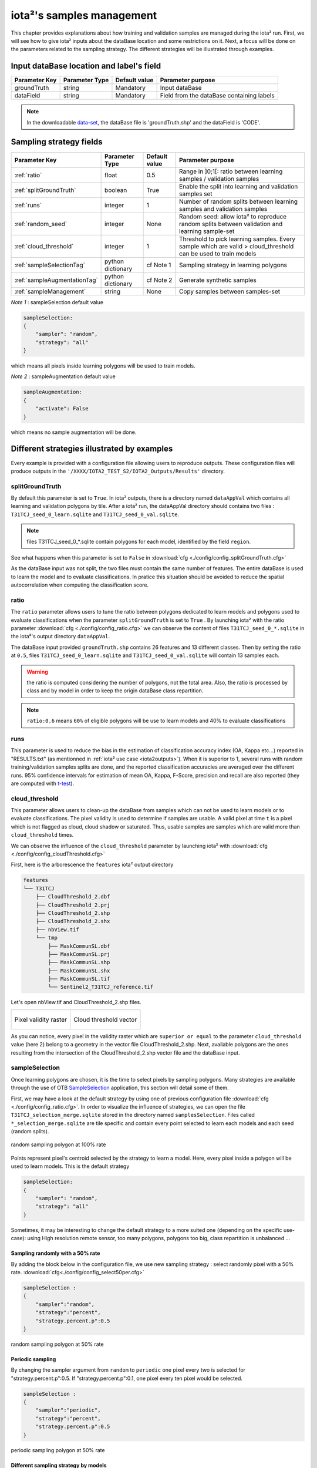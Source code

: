 iota²'s samples management
##########################

This chapter provides explanations about how training and validation samples are managed during the iota² run. First, we will see how to give iota² inputs about the dataBase location and some restrictions on it. Next, a focus will be done on the parameters related to the sampling strategy. The different strategies will be illustrated through examples.

Input dataBase location and label's field
*****************************************

+-------------+--------------------------+--------------+------------------------------------------+
|Parameter Key|Parameter Type            |Default value |Parameter purpose                         |
+=============+==========================+==============+==========================================+
|groundTruth  |string                    | Mandatory    |Input dataBase                            |
+-------------+--------------------------+--------------+------------------------------------------+
|dataField    |string                    | Mandatory    |Field from the dataBase containing labels |
+-------------+--------------------------+--------------+------------------------------------------+

.. Note:: 
    In the downloadable `data-set <http://osr-cesbio.ups-tlse.fr/echangeswww/TheiaOSO/IOTA2_TEST_S2.tar.bz2>`_, 
    the dataBase file is 'groundTruth.shp' and the dataField is 'CODE'.

Sampling strategy fields
************************

+----------------------------+--------------------------+-----------------+---------------------------------------------------------------------------------------------------------------------------+
|Parameter Key               |Parameter Type            |Default value    |Parameter purpose                                                                                                          |
+============================+==========================+=================+===========================================================================================================================+
|:ref:`ratio`                |float                     | 0.5             |Range in ]0;1[: ratio between learning samples / validation samples                                                        |
+----------------------------+--------------------------+-----------------+---------------------------------------------------------------------------------------------------------------------------+
|:ref:`splitGroundTruth`     |boolean                   | True            |Enable the split into learning and validation samples set                                                                  |
+----------------------------+--------------------------+-----------------+---------------------------------------------------------------------------------------------------------------------------+
|:ref:`runs`                 |integer                   | 1               |Number of random splits between learning samples and validation samples                                                    |
+----------------------------+--------------------------+-----------------+---------------------------------------------------------------------------------------------------------------------------+
|:ref:`random_seed`          |integer                   | None            |Random seed: allow iota² to reproduce random splits between validation and learning sample-set                             |
+----------------------------+--------------------------+-----------------+---------------------------------------------------------------------------------------------------------------------------+
|:ref:`cloud_threshold`      |integer                   | 1               |Threshold to pick learning samples. Every sample which are valid > cloud_threshold can be used to train models             |
+----------------------------+--------------------------+-----------------+---------------------------------------------------------------------------------------------------------------------------+
|:ref:`sampleSelectionTag`   |python dictionary         | cf Note 1       |Sampling strategy in learning polygons                                                                                     |
+----------------------------+--------------------------+-----------------+---------------------------------------------------------------------------------------------------------------------------+
|:ref:`sampleAugmentationTag`|python dictionary         | cf Note 2       |Generate synthetic samples                                                                                                 |
+----------------------------+--------------------------+-----------------+---------------------------------------------------------------------------------------------------------------------------+
|:ref:`sampleManagement`     |string                    | None            |Copy samples between samples-set                                                                                           |
+----------------------------+--------------------------+-----------------+---------------------------------------------------------------------------------------------------------------------------+

*Note 1* : sampleSelection default value

.. code-block:: python

    sampleSelection:
    {
        "sampler": "random",
        "strategy": "all"
    }

which means all pixels inside learning polygons will be used to train models.

*Note 2* : sampleAugmentation default value

.. code-block:: python

    sampleAugmentation:
    {
        "activate": False
    }

which means no sample augmentation will be done.

Different strategies illustrated by examples
********************************************

Every example is provided with a configuration file allowing users to reproduce outputs.
These configuration files will produce outputs in the ``'/XXXX/IOTA2_TEST_S2/IOTA2_Outputs/Results'`` 
directory.

.. _splitGroundTruth:

splitGroundTruth
----------------

By default this parameter is set to ``True``. In iota² outputs, there is a directory named ``dataAppVal`` which contains all learning and validation polygons by tile. After a iota² run, the dataAppVal directory
should contains two files : ``T31TCJ_seed_0_learn.sqlite`` and ``T31TCJ_seed_0_val.sqlite``.

.. Note:: files T31TCJ_seed_0_*.sqlite contain polygons for each model, identified by the field ``region``.

See what happens when this parameter is set to ``False`` in :download:`cfg <./config/config_splitGroundTruth.cfg>`

As the dataBase input was not split, the two files must contain the same number of features.
The entire dataBase is used to learn the model and to evaluate classifications. In pratice this situation should be avoided to reduce the spatial autocorrelation when computing the classification score.

.. _ratio:

ratio
-----

The ``ratio`` parameter allows users to tune the ratio between polygons dedicated to learn models and polygons used to evaluate 
classifications when the parameter ``splitGroundTruth`` is set to ``True`` . By launching iota² with the ratio parameter :download:`cfg <./config/config_ratio.cfg>` 
we can observe the content of files ``T31TCJ_seed_0_*.sqlite`` in the iota²'s
output directory ``dataAppVal``.

The dataBase input provided ``groundTruth.shp`` contains 26 features and 13
different classes. Then by setting the ratio at ``0.5``, files ``T31TCJ_seed_0_learn.sqlite`` 
and ``T31TCJ_seed_0_val.sqlite`` will contain 13 samples each.

.. Warning:: the ratio is computed considering the number of polygons, not the total area.
    Also, the ratio is processed by class and by model in order to keep the origin dataBase
    class repartition.

.. Note:: ``ratio:0.6`` means ``60%`` of eligible polygons will be use to learn models 
    and 40% to evaluate classifications

.. _runs:

runs
----

This parameter is used to reduce the bias in the estimation of classification accuracy index (OA, Kappa etc...) reported in "RESULTS.txt" (as mentionned in :ref:`iota² use case <iota2outputs>`). When it is superior to 1, several runs with random training/validation samples splits are done, and the reported classification accuracies are averaged over the different runs. 95% confidence intervals for estimation of mean OA, Kappa, F-Score, precision and recall are also reported (they are computed with `t-test <https://docs.scipy.org/doc/scipy-0.14.0/reference/generated/scipy.stats.t.html>`_).

.. _cloud_threshold:

cloud_threshold
---------------

This parameter allows users to clean-up the dataBase from samples which can not be used to learn models or to evaluate classifications. The pixel validity is used to determine if samples are usable. A valid pixel at time ``t`` is a pixel which is not flagged as cloud, cloud shadow or saturated. Thus, usable samples are samples which are valid more than ``cloud_threshold`` times.

We can observe the influence of the ``cloud_threshold`` parameter by launching iota² with :download:`cfg <./config/config_cloudThreshold.cfg>`

First, here is the arborescence the ``features`` iota² output directory

.. code-block:: console

    features
    └── T31TCJ
        ├── CloudThreshold_2.dbf
        ├── CloudThreshold_2.prj
        ├── CloudThreshold_2.shp
        ├── CloudThreshold_2.shx
        ├── nbView.tif
        └── tmp
            ├── MaskCommunSL.dbf
            ├── MaskCommunSL.prj
            ├── MaskCommunSL.shp
            ├── MaskCommunSL.shx
            ├── MaskCommunSL.tif
            └── Sentinel2_T31TCJ_reference.tif

Let's open nbView.tif and CloudThreshold_2.shp files.

+--------------------------------------------------+--------------------------------------------------+
| .. figure:: ./Images/PixVal_Example.png          | .. figure:: ./Images/CloudThreshold_vector.png   |
|   :alt: Pixel validity raster                    |   :alt: Cloud threshold vector                   |
|   :scale: 50 %                                   |   :scale: 45 %                                   |
|   :align: center                                 |   :align: center                                 |
|                                                  |                                                  |
|   Pixel validity raster                          |   Cloud threshold vector                         |
+--------------------------------------------------+--------------------------------------------------+

As you can notice, every pixel in the validity raster which are ``superior or equal``
to the parameter ``cloud_threshold`` value (here 2) belong to a geometry in the 
vector file CloudThreshold_2.shp. Next, available polygons are the ones resulting
from the intersection of the CloudThreshold_2.shp vector file and the dataBase input.

.. _sampleSelectionTag:

sampleSelection
---------------

Once learning polygons are chosen, it is the time to select pixels by sampling 
polygons. Many strategies are available through the use of OTB `SampleSelection <https://www.orfeo-toolbox.org/CookBook/Applications/app_SampleSelection.html>`_ 
application, this section will detail some of them.

First, we may have a look at the default strategy by using one of previous configuration
file :download:`cfg <./config/config_ratio.cfg>`. In order to 
visualize the influence of strategies, we can open the file ``T31TCJ_selection_merge.sqlite``
stored in the directory named ``samplesSelection``. Files called  ``*_selection_merge.sqlite`` 
are tile specific and contain every point selected to learn each models and each
seed (random splits).

.. figure:: ./Images/sampling_100percent.png
    :scale: 50 %
    :align: center
    :alt: random sampling 100% polygon
    
    random sampling polygon at 100% rate

Points represent pixel's centroid selected by the strategy to learn a model. Here,
every pixel inside a polygon will be used to learn models. This is the default 
strategy 

.. code-block:: python

    sampleSelection:
    {
        "sampler": "random",
        "strategy": "all"
    }

Sometimes, it may be interesting to change the default strategy to a more suited one (depending on the specific use-case): using High resolution remote sensor, too many polygons,
polygons too big, class repartition is unbalanced ...

Sampling randomly with a 50% rate
^^^^^^^^^^^^^^^^^^^^^^^^^^^^^^^^^

By adding the block below in the configuration file, we use new sampling strategy :
select randomly pixel with a 50% rate. :download:`cfg<./config/config_select50per.cfg>`

.. code-block:: python

    sampleSelection :
    {
        "sampler":"random",
        "strategy":"percent",
        "strategy.percent.p":0.5
    }

.. figure:: ./Images/sampling_50percent.png
    :scale: 50 %
    :align: center
    :alt: random sampling 50% polygon
    
    random sampling polygon at 50% rate

Periodic sampling
^^^^^^^^^^^^^^^^^

By changing the sampler argument from ``random`` to ``periodic`` one pixel 
every two is selected for "strategy.percent.p":0.5. If "strategy.percent.p":0.1, one pixel every ten pixel would be selected.

.. code-block:: python

    sampleSelection :
    {
        "sampler":"periodic",
        "strategy":"percent",
        "strategy.percent.p":0.5
    }

.. figure:: ./Images/sampling_periodic50perc.png
    :scale: 50 %
    :align: center
    :alt: periodic sampling 50% polygon
    
    periodic sampling polygon at 50% rate

Different sampling strategy by models
^^^^^^^^^^^^^^^^^^^^^^^^^^^^^^^^^^^^^

An interesting feature is the ability of iota² to set a strategy by model.
Obviously, several models must exist and mentionned in the configuration file. 
:download:`cfg<./config/config_manyStrategies.cfg>`

.. code-block:: python

    sampleSelection : {"sampler":"random",
                       "strategy":"all",
                       "per_model":[{"target_model":2,
                                     "sampler":"random",
                                     "strategy":"percent",
                                     "strategy.percent.p":0.5
                                     }]
                       }

The aim of this strategy is to sample every polygon with a rate of 
100% except polygons belonging to the ``model 2`` which will be sampled with 
a 50% rate.

In our case, only two models are invoked, then the strategy presented is equivalent to

.. code-block:: python

    sampleSelection : {"per_model":[{"target_model":1,
                                     "sampler":"random",
                                     "strategy":"all"
                                    },
                                    {"target_model":2,
                                     "sampler":"random",
                                     "strategy":"percent",
                                     "strategy.percent.p":0.5
                                    }]
                       }

The argument ``per_model`` receives a list of python dictionaries describing a strategy
by ``target_model``. The keys ("sampler", "strategy") are the ones provided by 
`SampleSelection <https://www.orfeo-toolbox.org/CookBook/Applications/app_SampleSelection.html>`_ 
OTB's application except ``target_model`` which is specific to iota².

.. Note:: The strategy ``byclass`` provided by OTB could also be useful to set
    the number of samples selected by class and set 'manually' the balance in the
    dataBase.

.. _sampleAugmentationTag:

sampleAugmentation
------------------

Sample augmentation is used to generate sythetic samples from a sample-set. This feature is useful to balance classes in the dataBase. In order to achieve this, iota2 offers an interface to the OTB
`SampleAugmentation <https://www.orfeo-toolbox.org/CookBook/Applications/app_SampleSelection.html>`_ application.
To augment samples, users must chose between methods to perform augmentation and set how many samples must be add.

Methods
^^^^^^^

There are three methods to generate samples : replicate, jitter and smote.
The documentation :doc:`here <sampleAugmentation_explain>` explains the difference between these approaches.

Number of additional samples
^^^^^^^^^^^^^^^^^^^^^^^^^^^^

There are 3 different strategies:

    - minNumber
        To set the minimum number of samples by class required
    - balance
        Samples are generated for each class until every class reaches the same number of training samples as the largest one.
    - byClass
        augment only some of the classes

Parameters related to ``minNumber`` and ``byClass`` strategies are

    - samples.strategy.minNumber
        minimum number of samples per class.
    - samples.strategy.byClass
        path to a CSV file containing in first column the class's label and 
        in the second column the minimum number of samples required.

sampleAugmentation's parameters
^^^^^^^^^^^^^^^^^^^^^^^^^^^^^^^

+--------------------------+--------------------------+--------------+-------------------------------------------------------------------------------------------------+
|Parameter Key             |Parameter Type            |Default value |Parameter purpose                                                                                |
+==========================+==========================+==============+=================================================================================================+
|target_models             |list                      | Mandatory    |List containing string to target models to augment. target_models : ["all"] to augment all models|
+--------------------------+--------------------------+--------------+-------------------------------------------------------------------------------------------------+
|strategy                  |string                    | Mandatory    |Augmentation strategy [replicate/jitter/smote]                                                   |
+--------------------------+--------------------------+--------------+-------------------------------------------------------------------------------------------------+
|strategy.jitter.stdfactor |integer                   | 10           |Factor for dividing the standard deviation of each feature                                       |
+--------------------------+--------------------------+--------------+-------------------------------------------------------------------------------------------------+
|strategy.smote.neighbors  |string                    | Mandatory    |Number of nearest neighbors                                                                      |
+--------------------------+--------------------------+--------------+-------------------------------------------------------------------------------------------------+
|samples.strategy          |string                    | Mandatory    |Define how samples will be generated [minNumber/balance/byClass]                                 |
+--------------------------+--------------------------+--------------+-------------------------------------------------------------------------------------------------+
|samples.strategy.minNumber|integer                   | Mandatory    |Minimum number of samples                                                                        |
+--------------------------+--------------------------+--------------+-------------------------------------------------------------------------------------------------+
|samples.strategy.byClass  |string                    | Mandatory    |path to a CSV file. First column the class's label, Second column : number of samples required   |
+--------------------------+--------------------------+--------------+-------------------------------------------------------------------------------------------------+
|activate                  |boolean                   | False        |flag to activate sample augmentation                                                             |
+--------------------------+--------------------------+--------------+-------------------------------------------------------------------------------------------------+

Set augmentation strategy in iota²
^^^^^^^^^^^^^^^^^^^^^^^^^^^^^^^^^^

.. code-block:: python

    sampleAugmentation : {"target_models":["1", "2"],
                          "strategy" : "jitter",
                          "strategy.jitter.stdfactor" : 10,
                          "samples.strategy" : "balance",
                          "activate" : True
                          }

Here, classes of models "1" and "2" will be augmented to the the most represented
class in the corresponding model using the jitter method.:download:`cfg<./config/config_samplesAugmentation.cfg>`

.. _sampleManagement:

sampleManagement
----------------

This parameter allows to copy samples from a sample set dedicated to learn
a model to another models.

This feature is convenient if a model does not contain enough samples to represent 
a specific class. Then, the user can provide a CSV file reporting how copy sample by models.

The CSV file must respect the following format :

+--------------+---------------+-------------+---------------+
| first column | second column | third column| fourth column |
+==============+===============+=============+===============+
|   source     | destination   |class label  |   quantity    |
+--------------+---------------+-------------+---------------+

A CSV file containing

.. code-block:: console

    1,2,11,2
    1,2,31,14

will copy 2 samples (randomly selected) of the class 11 from the model 1 to the model 2.
After that, 14 samples of the class 31 will be copied from the model 1 to the model 2.
